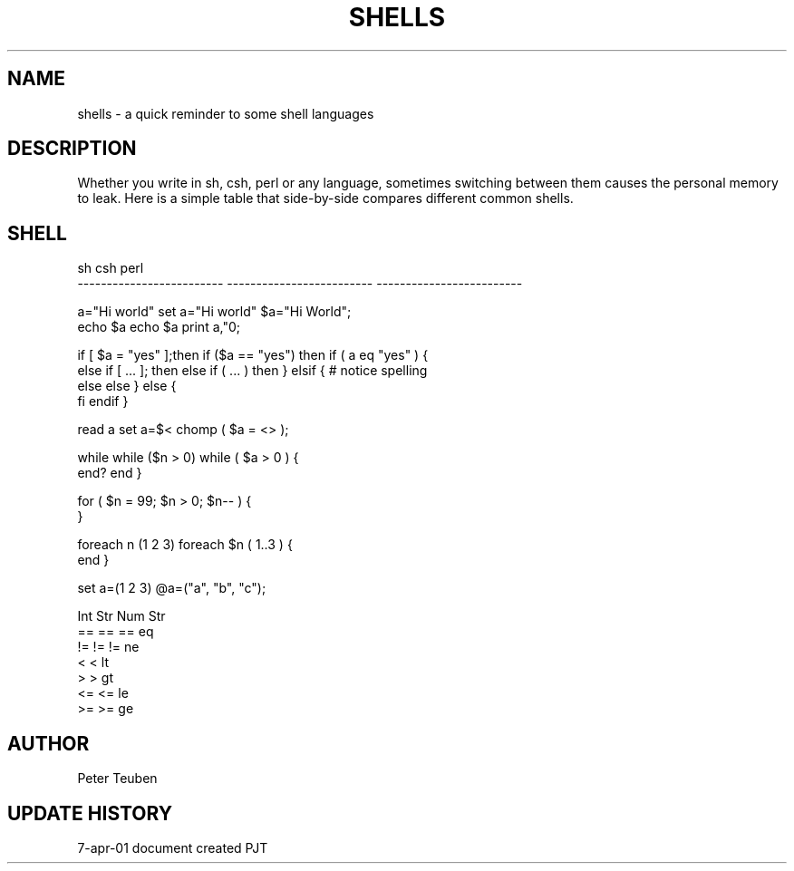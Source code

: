 .TH SHELLS 5NEMO "7 April 2001"
.SH NAME
shells \- a quick reminder to some shell languages
.SH DESCRIPTION
Whether you write in sh, csh, perl or any language, sometimes
switching between them causes the personal memory to leak. 
Here is a simple table that side-by-side compares different
common shells.
.SH SHELL
.nf
sh                          csh                         perl
-------------------------   -------------------------   -------------------------

a="Hi world"                set a="Hi world"            $a="Hi World";
echo $a                     echo $a                     print a,"\n";
.PP
if [ $a = "yes" ];then      if ($a == "yes") then       if ( a eq "yes" ) {
else if [ ... ]; then       else if ( ... ) then        } elsif {  # notice spelling
else                        else                        } else {
fi                          endif                       }
.PP
read a                      set a=$<                    chomp ( $a = <> );
.PP
while                       while ($n > 0)              while ( $a > 0 ) {
end?                        end                         }
.PP
                                                        for ( $n = 99; $n > 0; $n-- ) { 
                                                        }
.PP
                            foreach n (1 2 3)           foreach $n ( 1..3 ) {
                            end                         }
.PP
                            set a=(1 2 3)               @a=("a", "b", "c");
.PP
                            Int  Str                         Num     Str
                            ==   ==                     ==      eq
                            !=   !=                     !=      ne
                            <                           <       lt
                            >                           >       gt
                            <=                          <=      le
                            >=                          >=      ge
.fi                                 
.SH AUTHOR
Peter Teuben
.SH "UPDATE HISTORY"
.nf
.ta +1.0i +4.0i
7-apr-01   document created     PJT
.fi
